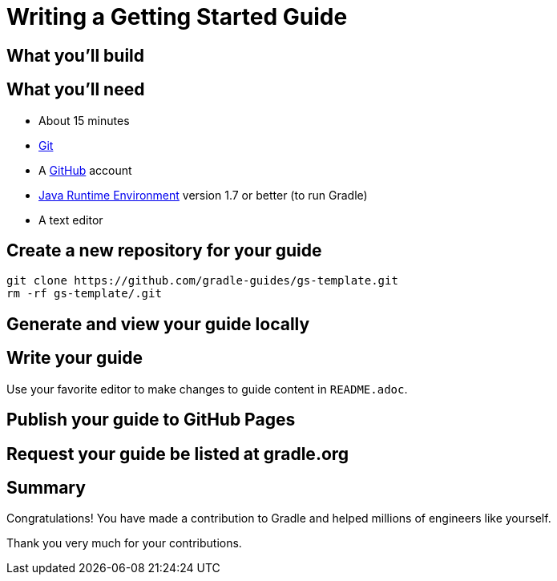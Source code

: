 = Writing a Getting Started Guide

== What you'll build

== What you'll need

 - About 15 minutes
 - https://git-scm.org[Git]
 - A https://github.com[GitHub] account
 - http://www.oracle.com/technetwork/java/javase/downloads/index.html[Java Runtime Environment] version 1.7 or better (to run Gradle)
 - A text editor

== Create a new repository for your guide

[source,shell]
----
git clone https://github.com/gradle-guides/gs-template.git
rm -rf gs-template/.git
----

== Generate and view your guide locally

== Write your guide

Use your favorite editor to make changes to guide content in `README.adoc`.

== Publish your guide to GitHub Pages

== Request your guide be listed at gradle.org

== Summary

Congratulations! You have made a contribution to Gradle and helped millions of engineers like yourself.

Thank you very much for your contributions.
